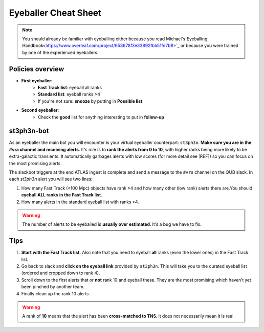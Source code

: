 Eyeballer Cheat Sheet
===================

.. note::
   You should already be familiar with eyeballing either because you read Michael's`Eyeballing Handbook<https://www.overleaf.com/project/653678f3e33892fbb51fe7b8>`_ or because you were trained by one of the experienced eyeballers.

Policies overview
-------------------
* **First eyeballer**:
    - **Fast Track list**: eyeball all ranks
    - **Standard list**: eyeball ranks >4
    - If you're not sure: **snooze** by putting in **Possible list**.

* **Second eyeballer**:
   - Check the **good** list for anything interesting to put in **follow-up**

st3ph3n-bot
-----------------
As an eyeballer the main bot you will encounter is your virtual eyeballer counterpart: ``st3ph3n``.
**Make sure you are in the #vra channel and receiving alerts**.
It's role is to **rank the alerts from 0 to 10**, with higher ranks being more likely to be extra-galactic transients.
It automatically garbages alerts with low scores (for more detail see [REF]) so you can focus on the most promising alerts.

The slackbot triggers at the end ATLAS ingest is complete and send a message to the ``#vra`` channel on the
QUB slack. In each `st3ph3n` alert you will see two lines:

1. How many Fast Track (<100 Mpc) objects have rank >4 and how many other (low rank) alerts there are.You should **eyeball ALL ranks in the Fast Track list**.
2. How many alerts in the standard eyeball list with ranks >4.

.. warning::
   The number of alerts to be eyeballed is **usually over estimated**. It's a bug we have to fix.

TIps
---------

1. **Start with the Fast Track list**. Also note that you need to eyeball **all** ranks (even the lower ones) in the Fast Track list.
2. Go back to slack and **click on the eyeball link** provided by ``st3ph3n``. This will take you to the curated eyeball list (ordered and cropped down to rank 4).
3. Scroll down to the first alerts that or **not** rank 10 and eyeball these. They are the most promising which haven't yet been pinched by another team.
4. Finally clean up the rank 10 alerts.


.. warning::
   A rank of **10** means that the alert has been **cross-matched to TNS**. It does not necessarily mean it is real.

